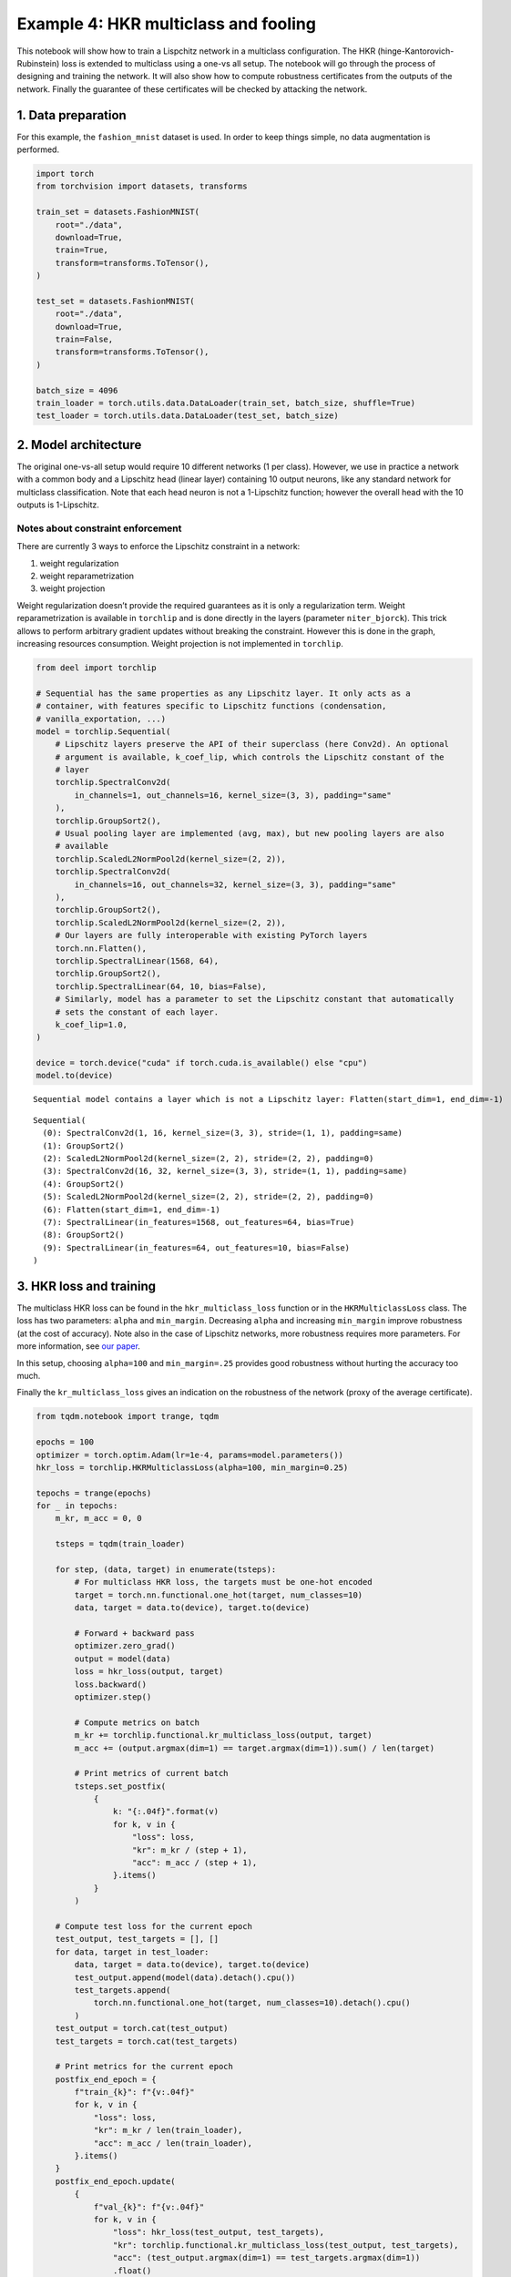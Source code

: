 Example 4: HKR multiclass and fooling
=====================================

This notebook will show how to train a Lispchitz network in a multiclass
configuration. The HKR (hinge-Kantorovich-Rubinstein) loss is extended
to multiclass using a one-vs all setup. The notebook will go through the
process of designing and training the network. It will also show how to
compute robustness certificates from the outputs of the network. Finally
the guarantee of these certificates will be checked by attacking the
network.

1. Data preparation
-------------------

For this example, the ``fashion_mnist`` dataset is used. In order to
keep things simple, no data augmentation is performed.

.. code:: ipython3

    import torch
    from torchvision import datasets, transforms

    train_set = datasets.FashionMNIST(
        root="./data",
        download=True,
        train=True,
        transform=transforms.ToTensor(),
    )

    test_set = datasets.FashionMNIST(
        root="./data",
        download=True,
        train=False,
        transform=transforms.ToTensor(),
    )

    batch_size = 4096
    train_loader = torch.utils.data.DataLoader(train_set, batch_size, shuffle=True)
    test_loader = torch.utils.data.DataLoader(test_set, batch_size)


2. Model architecture
---------------------

The original one-vs-all setup would require 10 different networks (1 per
class). However, we use in practice a network with a common body and a
Lipschitz head (linear layer) containing 10 output neurons, like any
standard network for multiclass classification. Note that each head
neuron is not a 1-Lipschitz function; however the overall head with the
10 outputs is 1-Lipschitz.

Notes about constraint enforcement
^^^^^^^^^^^^^^^^^^^^^^^^^^^^^^^^^^

There are currently 3 ways to enforce the Lipschitz constraint in a
network:

1. weight regularization
2. weight reparametrization
3. weight projection

Weight regularization doesn’t provide the required guarantees as it is
only a regularization term. Weight reparametrization is available in
``torchlip`` and is done directly in the layers (parameter
``niter_bjorck``). This trick allows to perform arbitrary gradient
updates without breaking the constraint. However this is done in the
graph, increasing resources consumption. Weight projection is not
implemented in ``torchlip``.

.. code:: ipython3

    from deel import torchlip

    # Sequential has the same properties as any Lipschitz layer. It only acts as a
    # container, with features specific to Lipschitz functions (condensation,
    # vanilla_exportation, ...)
    model = torchlip.Sequential(
        # Lipschitz layers preserve the API of their superclass (here Conv2d). An optional
        # argument is available, k_coef_lip, which controls the Lipschitz constant of the
        # layer
        torchlip.SpectralConv2d(
            in_channels=1, out_channels=16, kernel_size=(3, 3), padding="same"
        ),
        torchlip.GroupSort2(),
        # Usual pooling layer are implemented (avg, max), but new pooling layers are also
        # available
        torchlip.ScaledL2NormPool2d(kernel_size=(2, 2)),
        torchlip.SpectralConv2d(
            in_channels=16, out_channels=32, kernel_size=(3, 3), padding="same"
        ),
        torchlip.GroupSort2(),
        torchlip.ScaledL2NormPool2d(kernel_size=(2, 2)),
        # Our layers are fully interoperable with existing PyTorch layers
        torch.nn.Flatten(),
        torchlip.SpectralLinear(1568, 64),
        torchlip.GroupSort2(),
        torchlip.SpectralLinear(64, 10, bias=False),
        # Similarly, model has a parameter to set the Lipschitz constant that automatically
        # sets the constant of each layer.
        k_coef_lip=1.0,
    )

    device = torch.device("cuda" if torch.cuda.is_available() else "cpu")
    model.to(device)



.. parsed-literal::

    Sequential model contains a layer which is not a Lipschitz layer: Flatten(start_dim=1, end_dim=-1)




.. parsed-literal::

    Sequential(
      (0): SpectralConv2d(1, 16, kernel_size=(3, 3), stride=(1, 1), padding=same)
      (1): GroupSort2()
      (2): ScaledL2NormPool2d(kernel_size=(2, 2), stride=(2, 2), padding=0)
      (3): SpectralConv2d(16, 32, kernel_size=(3, 3), stride=(1, 1), padding=same)
      (4): GroupSort2()
      (5): ScaledL2NormPool2d(kernel_size=(2, 2), stride=(2, 2), padding=0)
      (6): Flatten(start_dim=1, end_dim=-1)
      (7): SpectralLinear(in_features=1568, out_features=64, bias=True)
      (8): GroupSort2()
      (9): SpectralLinear(in_features=64, out_features=10, bias=False)
    )



3. HKR loss and training
------------------------

The multiclass HKR loss can be found in the ``hkr_multiclass_loss``
function or in the ``HKRMulticlassLoss`` class. The loss has two
parameters: ``alpha`` and ``min_margin``. Decreasing ``alpha`` and
increasing ``min_margin`` improve robustness (at the cost of accuracy).
Note also in the case of Lipschitz networks, more robustness requires
more parameters. For more information, see `our
paper <https://arxiv.org/abs/2006.06520>`__.

In this setup, choosing ``alpha=100`` and ``min_margin=.25`` provides
good robustness without hurting the accuracy too much.

Finally the ``kr_multiclass_loss`` gives an indication on the robustness
of the network (proxy of the average certificate).

.. code:: ipython3

    from tqdm.notebook import trange, tqdm

    epochs = 100
    optimizer = torch.optim.Adam(lr=1e-4, params=model.parameters())
    hkr_loss = torchlip.HKRMulticlassLoss(alpha=100, min_margin=0.25)

    tepochs = trange(epochs)
    for _ in tepochs:
        m_kr, m_acc = 0, 0

        tsteps = tqdm(train_loader)

        for step, (data, target) in enumerate(tsteps):
            # For multiclass HKR loss, the targets must be one-hot encoded
            target = torch.nn.functional.one_hot(target, num_classes=10)
            data, target = data.to(device), target.to(device)

            # Forward + backward pass
            optimizer.zero_grad()
            output = model(data)
            loss = hkr_loss(output, target)
            loss.backward()
            optimizer.step()

            # Compute metrics on batch
            m_kr += torchlip.functional.kr_multiclass_loss(output, target)
            m_acc += (output.argmax(dim=1) == target.argmax(dim=1)).sum() / len(target)

            # Print metrics of current batch
            tsteps.set_postfix(
                {
                    k: "{:.04f}".format(v)
                    for k, v in {
                        "loss": loss,
                        "kr": m_kr / (step + 1),
                        "acc": m_acc / (step + 1),
                    }.items()
                }
            )

        # Compute test loss for the current epoch
        test_output, test_targets = [], []
        for data, target in test_loader:
            data, target = data.to(device), target.to(device)
            test_output.append(model(data).detach().cpu())
            test_targets.append(
                torch.nn.functional.one_hot(target, num_classes=10).detach().cpu()
            )
        test_output = torch.cat(test_output)
        test_targets = torch.cat(test_targets)

        # Print metrics for the current epoch
        postfix_end_epoch = {
            f"train_{k}": f"{v:.04f}"
            for k, v in {
                "loss": loss,
                "kr": m_kr / len(train_loader),
                "acc": m_acc / len(train_loader),
            }.items()
        }
        postfix_end_epoch.update(
            {
                f"val_{k}": f"{v:.04f}"
                for k, v in {
                    "loss": hkr_loss(test_output, test_targets),
                    "kr": torchlip.functional.kr_multiclass_loss(test_output, test_targets),
                    "acc": (test_output.argmax(dim=1) == test_targets.argmax(dim=1))
                    .float()
                    .mean(),
                }.items()
            }
        )
        tepochs.set_postfix(postfix_end_epoch)




.. parsed-literal::

      0%|          | 0/100 [00:00<?, ?it/s]



.. parsed-literal::

      0%|          | 0/15 [00:00<?, ?it/s]



.. parsed-literal::

      0%|          | 0/15 [00:00<?, ?it/s]



.. parsed-literal::

      0%|          | 0/15 [00:00<?, ?it/s]



.. parsed-literal::

      0%|          | 0/15 [00:00<?, ?it/s]



.. parsed-literal::

      0%|          | 0/15 [00:00<?, ?it/s]



.. parsed-literal::

      0%|          | 0/15 [00:00<?, ?it/s]



.. parsed-literal::

      0%|          | 0/15 [00:00<?, ?it/s]



.. parsed-literal::

      0%|          | 0/15 [00:00<?, ?it/s]



.. parsed-literal::

      0%|          | 0/15 [00:00<?, ?it/s]



.. parsed-literal::

      0%|          | 0/15 [00:00<?, ?it/s]



.. parsed-literal::

      0%|          | 0/15 [00:00<?, ?it/s]



.. parsed-literal::

      0%|          | 0/15 [00:00<?, ?it/s]



.. parsed-literal::

      0%|          | 0/15 [00:00<?, ?it/s]



.. parsed-literal::

      0%|          | 0/15 [00:00<?, ?it/s]



.. parsed-literal::

      0%|          | 0/15 [00:00<?, ?it/s]



.. parsed-literal::

      0%|          | 0/15 [00:00<?, ?it/s]



.. parsed-literal::

      0%|          | 0/15 [00:00<?, ?it/s]



.. parsed-literal::

      0%|          | 0/15 [00:00<?, ?it/s]



.. parsed-literal::

      0%|          | 0/15 [00:00<?, ?it/s]



.. parsed-literal::

      0%|          | 0/15 [00:00<?, ?it/s]



.. parsed-literal::

      0%|          | 0/15 [00:00<?, ?it/s]



.. parsed-literal::

      0%|          | 0/15 [00:00<?, ?it/s]



.. parsed-literal::

      0%|          | 0/15 [00:00<?, ?it/s]



.. parsed-literal::

      0%|          | 0/15 [00:00<?, ?it/s]



.. parsed-literal::

      0%|          | 0/15 [00:00<?, ?it/s]



.. parsed-literal::

      0%|          | 0/15 [00:00<?, ?it/s]



.. parsed-literal::

      0%|          | 0/15 [00:00<?, ?it/s]



.. parsed-literal::

      0%|          | 0/15 [00:00<?, ?it/s]



.. parsed-literal::

      0%|          | 0/15 [00:00<?, ?it/s]



.. parsed-literal::

      0%|          | 0/15 [00:00<?, ?it/s]



.. parsed-literal::

      0%|          | 0/15 [00:00<?, ?it/s]



.. parsed-literal::

      0%|          | 0/15 [00:00<?, ?it/s]



.. parsed-literal::

      0%|          | 0/15 [00:00<?, ?it/s]



.. parsed-literal::

      0%|          | 0/15 [00:00<?, ?it/s]



.. parsed-literal::

      0%|          | 0/15 [00:00<?, ?it/s]



.. parsed-literal::

      0%|          | 0/15 [00:00<?, ?it/s]



.. parsed-literal::

      0%|          | 0/15 [00:00<?, ?it/s]



.. parsed-literal::

      0%|          | 0/15 [00:00<?, ?it/s]



.. parsed-literal::

      0%|          | 0/15 [00:00<?, ?it/s]



.. parsed-literal::

      0%|          | 0/15 [00:00<?, ?it/s]



.. parsed-literal::

      0%|          | 0/15 [00:00<?, ?it/s]



.. parsed-literal::

      0%|          | 0/15 [00:00<?, ?it/s]



.. parsed-literal::

      0%|          | 0/15 [00:00<?, ?it/s]



.. parsed-literal::

      0%|          | 0/15 [00:00<?, ?it/s]



.. parsed-literal::

      0%|          | 0/15 [00:00<?, ?it/s]



.. parsed-literal::

      0%|          | 0/15 [00:00<?, ?it/s]



.. parsed-literal::

      0%|          | 0/15 [00:00<?, ?it/s]



.. parsed-literal::

      0%|          | 0/15 [00:00<?, ?it/s]



.. parsed-literal::

      0%|          | 0/15 [00:00<?, ?it/s]



.. parsed-literal::

      0%|          | 0/15 [00:00<?, ?it/s]



.. parsed-literal::

      0%|          | 0/15 [00:00<?, ?it/s]



.. parsed-literal::

      0%|          | 0/15 [00:00<?, ?it/s]



.. parsed-literal::

      0%|          | 0/15 [00:00<?, ?it/s]



.. parsed-literal::

      0%|          | 0/15 [00:00<?, ?it/s]



.. parsed-literal::

      0%|          | 0/15 [00:00<?, ?it/s]



.. parsed-literal::

      0%|          | 0/15 [00:00<?, ?it/s]



.. parsed-literal::

      0%|          | 0/15 [00:00<?, ?it/s]



.. parsed-literal::

      0%|          | 0/15 [00:00<?, ?it/s]



.. parsed-literal::

      0%|          | 0/15 [00:00<?, ?it/s]



.. parsed-literal::

      0%|          | 0/15 [00:00<?, ?it/s]



.. parsed-literal::

      0%|          | 0/15 [00:00<?, ?it/s]



.. parsed-literal::

      0%|          | 0/15 [00:00<?, ?it/s]



.. parsed-literal::

      0%|          | 0/15 [00:00<?, ?it/s]



.. parsed-literal::

      0%|          | 0/15 [00:00<?, ?it/s]



.. parsed-literal::

      0%|          | 0/15 [00:00<?, ?it/s]



.. parsed-literal::

      0%|          | 0/15 [00:00<?, ?it/s]



.. parsed-literal::

      0%|          | 0/15 [00:00<?, ?it/s]



.. parsed-literal::

      0%|          | 0/15 [00:00<?, ?it/s]



.. parsed-literal::

      0%|          | 0/15 [00:00<?, ?it/s]



.. parsed-literal::

      0%|          | 0/15 [00:00<?, ?it/s]



.. parsed-literal::

      0%|          | 0/15 [00:00<?, ?it/s]



.. parsed-literal::

      0%|          | 0/15 [00:00<?, ?it/s]



.. parsed-literal::

      0%|          | 0/15 [00:00<?, ?it/s]



.. parsed-literal::

      0%|          | 0/15 [00:00<?, ?it/s]



.. parsed-literal::

      0%|          | 0/15 [00:00<?, ?it/s]



.. parsed-literal::

      0%|          | 0/15 [00:00<?, ?it/s]



.. parsed-literal::

      0%|          | 0/15 [00:00<?, ?it/s]



.. parsed-literal::

      0%|          | 0/15 [00:00<?, ?it/s]



.. parsed-literal::

      0%|          | 0/15 [00:00<?, ?it/s]



.. parsed-literal::

      0%|          | 0/15 [00:00<?, ?it/s]



.. parsed-literal::

      0%|          | 0/15 [00:00<?, ?it/s]



.. parsed-literal::

      0%|          | 0/15 [00:00<?, ?it/s]



.. parsed-literal::

      0%|          | 0/15 [00:00<?, ?it/s]



.. parsed-literal::

      0%|          | 0/15 [00:00<?, ?it/s]



.. parsed-literal::

      0%|          | 0/15 [00:00<?, ?it/s]



.. parsed-literal::

      0%|          | 0/15 [00:00<?, ?it/s]



.. parsed-literal::

      0%|          | 0/15 [00:00<?, ?it/s]



.. parsed-literal::

      0%|          | 0/15 [00:00<?, ?it/s]



.. parsed-literal::

      0%|          | 0/15 [00:00<?, ?it/s]



.. parsed-literal::

      0%|          | 0/15 [00:00<?, ?it/s]



.. parsed-literal::

      0%|          | 0/15 [00:00<?, ?it/s]



.. parsed-literal::

      0%|          | 0/15 [00:00<?, ?it/s]



.. parsed-literal::

      0%|          | 0/15 [00:00<?, ?it/s]



.. parsed-literal::

      0%|          | 0/15 [00:00<?, ?it/s]



.. parsed-literal::

      0%|          | 0/15 [00:00<?, ?it/s]



.. parsed-literal::

      0%|          | 0/15 [00:00<?, ?it/s]



.. parsed-literal::

      0%|          | 0/15 [00:00<?, ?it/s]



.. parsed-literal::

      0%|          | 0/15 [00:00<?, ?it/s]



.. parsed-literal::

      0%|          | 0/15 [00:00<?, ?it/s]



.. parsed-literal::

      0%|          | 0/15 [00:00<?, ?it/s]


4. Model export
---------------

Once training is finished, the model can be optimized for inference by
using the ``vanilla_export()`` method. The ``torchlip`` layers are
converted to their PyTorch counterparts, e.g. \ ``SpectralConv2d``
layers will be converted into ``torch.nn.Conv2d`` layers.

.. code:: ipython3

    vanilla_model = model.vanilla_export()
    vanilla_model.eval()
    vanilla_model.to(device)





.. parsed-literal::

    Sequential(
      (0): Conv2d(1, 16, kernel_size=(3, 3), stride=(1, 1), padding=same)
      (1): GroupSort2()
      (2): ScaledL2NormPool2d(kernel_size=(2, 2), stride=(2, 2), padding=0)
      (3): Conv2d(16, 32, kernel_size=(3, 3), stride=(1, 1), padding=same)
      (4): GroupSort2()
      (5): ScaledL2NormPool2d(kernel_size=(2, 2), stride=(2, 2), padding=0)
      (6): Flatten(start_dim=1, end_dim=-1)
      (7): Linear(in_features=1568, out_features=64, bias=True)
      (8): GroupSort2()
      (9): Linear(in_features=64, out_features=10, bias=False)
    )



5. Robustness evaluation: certificate generation and adversarial attacks
------------------------------------------------------------------------

A Lipschitz network provides certificates guaranteeing that there is no
adversarial attack smaller than the certificates. We will show how to
compute a certificate for a given image sample.

We will also run attacks on 10 images (one per class) and show that the
distance between the obtained adversarial images and the original images
is greater than the certificates. The ``foolbox`` library is used to
perform adversarial attacks.

.. code:: ipython3

    import numpy as np

    # Select only the first batch from the test set
    sub_data, sub_targets = iter(test_loader).next()
    sub_data, sub_targets = sub_data.to(device), sub_targets.to(device)

    # Drop misclassified elements
    output = vanilla_model(sub_data)
    well_classified_mask = output.argmax(dim=-1) == sub_targets
    sub_data = sub_data[well_classified_mask]
    sub_targets = sub_targets[well_classified_mask]

    # Retrieve one image per class
    images_list, targets_list = [], []
    for i in range(10):
        # Select the elements of the i-th label and keep the first one
        label_mask = sub_targets == i
        x = sub_data[label_mask][0]
        y = sub_targets[label_mask][0]

        images_list.append(x)
        targets_list.append(y)

    images = torch.stack(images_list)
    targets = torch.stack(targets_list)


In order to build a certificate :math:`\mathcal{M}` for a given sample,
we take the top-2 output and apply the following formula:

.. math::  \mathcal{M} = \frac{\text{top}_1 - \text{top}_2}{\sqrt{2}}

This certificate is a guarantee that no L2 attack can defeat the given
image sample with a robustness radius :math:`\epsilon` lower than the
certificate, i.e.

.. math::  \epsilon \geq \mathcal{M}

In the following cell, we attack the model on the ten selected images
and compare the obtained radius :math:`\epsilon` with the certificates
:math:`\mathcal{M}`. In this setup, ``L2CarliniWagnerAttack`` from
``foolbox`` is used but in practice as these kind of networks are
gradient norm preserving, other attacks gives very similar results.

.. code:: ipython3

    import foolbox as fb

    # Compute certificates
    values, _ = vanilla_model(images).topk(k=2)
    certificates = (values[:, 0] - values[:, 1]) / np.sqrt(2)

    # Run Carlini & Wagner attack
    fmodel = fb.PyTorchModel(vanilla_model, bounds=(0.0, 1.0), device=device)
    attack = fb.attacks.L2CarliniWagnerAttack(binary_search_steps=6, steps=8000)
    _, advs, success = attack(fmodel, images, targets, epsilons=None)
    dist_to_adv = (images - advs).square().sum(dim=(1, 2, 3)).sqrt()

    # Print results
    print("Image #     Certificate     Distance to adversarial")
    print("---------------------------------------------------")
    for i in range(len(certificates)):
        print(f"Image {i}        {certificates[i]:.3f}                {dist_to_adv[i]:.2f}")



.. parsed-literal::

    Image #     Certificate     Distance to adversarial
    ---------------------------------------------------
    Image 0        0.484                1.54
    Image 1        1.417                3.78
    Image 2        0.544                1.66
    Image 3        0.880                1.99
    Image 4        0.083                0.26
    Image 5        0.261                0.69
    Image 6        0.151                0.52
    Image 7        0.557                1.26
    Image 8        0.866                2.56
    Image 9        0.220                0.57


Finally, we can take a visual look at the obtained images. When looking
at the adversarial examples, we can see that the network has interesting
properties:

-  **Predictability**: by looking at the certificates, we can predict if
   the adversarial example will be close or not to the original image.
-  **Disparity among classes**: as we can see, the attacks are very
   efficent on similar classes (e.g. T-shirt/top, and Shirt). This
   denotes that all classes are not made equal regarding robustness.
-  **Explainability**: the network is more explainable as attacks can be
   used as counterfactuals. We can tell that removing the inscription on
   a T-shirt turns it into a shirt makes sense. Non-robust examples
   reveal that the network relies on textures rather on shapes to make
   its decision.

.. code:: ipython3

    import matplotlib.pyplot as plt

    def adversarial_viz(model, images, advs, class_names):
        """
        This functions shows for each image sample:
        - the original image
        - the adversarial image
        - the difference map
        - the certificate and the observed distance to adversarial
        """
        scale = 1.5
        nb_imgs = images.shape[0]

        # Compute certificates
        values, _ = model(images).topk(k=2)
        certificates = (values[:, 0] - values[:, 1]) / np.sqrt(2)

        # Compute distance between image and its adversarial
        dist_to_adv = (images - advs).square().sum(dim=(1, 2, 3)).sqrt()

        # Find predicted classes for images and their adversarials
        orig_classes = [class_names[i] for i in model(images).argmax(dim=-1)]
        advs_classes = [class_names[i] for i in model(advs).argmax(dim=-1)]

        # Compute difference maps
        advs = advs.detach().cpu()
        images = images.detach().cpu()
        diff_pos = np.clip(advs - images, 0, 1.0)
        diff_neg = np.clip(images - advs, 0, 1.0)
        diff_map = np.concatenate(
            [diff_neg, diff_pos, np.zeros_like(diff_neg)], axis=1
        ).transpose((0, 2, 3, 1))

        # Create plot
        def _set_ax(ax, title):
            ax.set_title(title)
            ax.set_xticks([])
            ax.set_yticks([])
            ax.axis("off")

        figsize = (3 * scale, nb_imgs * scale)
        _, axes = plt.subplots(
            ncols=3, nrows=nb_imgs, figsize=figsize, squeeze=False, constrained_layout=True
        )
        for i in range(nb_imgs):
            _set_ax(axes[i][0], orig_classes[i])
            axes[i][0].imshow(images[i].squeeze(), cmap="gray")
            _set_ax(axes[i][1], advs_classes[i])
            axes[i][1].imshow(advs[i].squeeze(), cmap="gray")
            _set_ax(axes[i][2], f"certif: {certificates[i]:.2f}, obs: {dist_to_adv[i]:.2f}")
            axes[i][2].imshow(diff_map[i] / diff_map[i].max())


    adversarial_viz(vanilla_model, images, advs, test_set.classes)




.. image:: wasserstein_classification_fashionMNIST_files/wasserstein_classification_fashionMNIST_14_0.png
